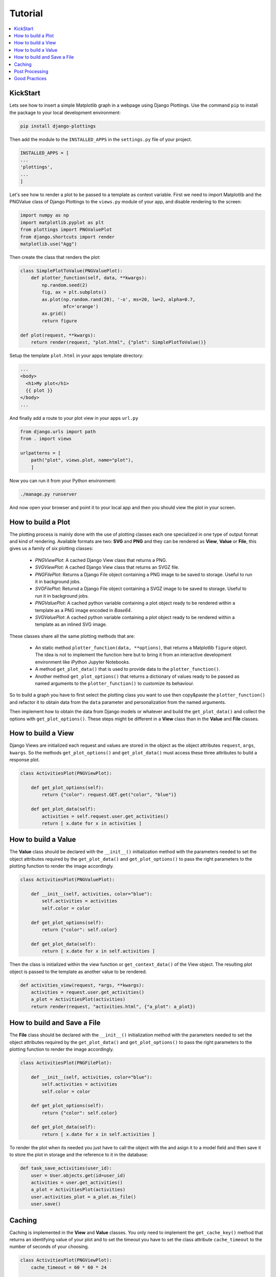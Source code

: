 
Tutorial
========

.. contents::
   :local:

KickStart
---------

Lets see how to insert a simple Matplotlib graph in a webpage using Django
Plottings.  Use the command ``pip`` to install the package to your local
development environment:

.. code::

   pip install django-plottings

Then add the module to the ``INSTALLED_APPS`` in the ``settings.py`` file of
your project.

.. code::

   INSTALLED_APPS = [
   ...
   'plottings',
   ...
   ]

Let's see how to render a plot to be passed to a template as context variable.
First we need to import Matplotlib and the PNGValue class of Django Plottings
to the ``views.py`` module of your app, and disable rendering to the screen:

.. code:: python

    import numpy as np
    import matplotlib.pyplot as plt
    from plottings import PNGValuePlot
    from django.shortcuts import render
    matplotlib.use("Agg")
    
Then create the class that renders the plot:

.. code:: python

    class SimplePlotToValue(PNGValuePlot):
        def plotter_function(self, data, **kwargs):
            np.random.seed(2)
            fig, ax = plt.subplots()
            ax.plot(np.random.rand(20), '-o', ms=20, lw=2, alpha=0.7,
                    mfc='orange')
            ax.grid()
            return figure

    def plot(request, **kwargs):
        return render(request, "plot.html", {"plot": SimplePlotToValue()}

Setup the template ``plot.html`` in your apps template directory:

.. code::

      ...
      <body>
        <h1>My plot</h1>
        {{ plot }}
      </body>
      ...

And finally add a route to your plot view in your apps ``url.py``

.. code:: python

    from django.urls import path
    from . import views

    urlpatterns = [
        path("plot", views.plot, name="plot"),
        ]

Now you can run it from your Python environment:

.. code::
    
    ./manage.py runserver

And now open your browser and point it to your local app and then you should
view the plot in your screen.

How to build a Plot
-------------------

The plotting process is mainly done with the use of plotting classes each one
specialized in one type of output format and kind of rendering. Available
formats are two: **SVG** and **PNG** and they can be rendered as **View**,
**Value** or **File**, this gives us a family of six plotting classes: 

 - *PNGViewPlot*: A cached Django View class that returns a PNG.
 - *SVGViewPlot*: A cached Django View class that returns an SVGZ file.
 - *PNGFilePlot*: Returns a Django File object containing a PNG image to be
   saved to storage. Useful to run it in background jobs.
 - *SVGFilePlot*: Returnd a Django File object containing a SVGZ image to be
   saved to storage. Useful to run it in background jobs.
 - *PNGValuePlot*: A cached python variable containing a plot object ready to be
   rendered within a template as a PNG image encoded in *Base64*.
 - *SVGValuePlot*: A cached python variable containing a plot object ready to be
   rendered within a template as an inlined SVG image.

These classes share all the same plotting methods that are:
 
 - An static method ``plotter_function(data, **options)``, that returns a
   Matplotlib ``figure`` object. The idea is not to implement the function here
   but to bring it from an interactive development environment like iPython
   Jupyter Notebooks.
 - A method ``get_plot_data()`` that is used to provide data to the
   ``plotter_function()``.
 - Another method ``get_plot_options()`` that returns a dictionary of values
   ready to be passed as named arguments to the ``plotter_function()`` to
   customize its behaviour.

So to build a graph you have to first select the plotting class you want to use
then copy&paste the ``plotter_function()`` and refactor it to obtain data from
the ``data`` parameter and personalization from the named arguments.

Then implement how to obtain the data from Django models or whatever and build
the ``get_plot_data()`` and collect the options with ``get_plot_options()``.
These steps might be different in a **View** class than in the **Value** and
**File** classes.

How to build a View
-------------------

Django Views are initialized each request and values are stored in the object
as the object attributes ``request``, ``args``, ``kwargs``. So the methods
``get_plot_options()`` and ``get_plot_data()`` must access these three
attributes to build a response plot.

.. code:: python

    class ActivitiesPlot(PNGViewPlot):

        def get_plot_options(self):
            return {"color": request.GET.get("color", "blue")}

        def get_plot_data(self):
            activities = self.request.user.get_activities()
            return [ x.date for x in activities ]
        

How to build a Value
--------------------

The **Value** class should be declared with the ``__init__()`` initialization
method with the parameters needed to set the object attributes required by
the ``get_plot_data()`` and ``get_plot_options()`` to pass the right parameters
to the plotting function to render the image accordingly.

.. code:: python

    class ActivitiesPlot(PNGValuePlot):

        def __init__(self, activities, color="blue"):
            self.activities = activities
            self.color = color

        def get_plot_options(self):
            return {"color": self.color}

        def get_plot_data(self):
            return [ x.date for x in self.activities ]

Then the class is initialized within the view function or
``get_context_data()`` of the View object. The resulting plot object is passed
to the template as another value to be rendered.

.. code:: python

    def activities_view(request, *args, **kwargs):
        activities = request.user.get_activities()
        a_plot = ActivitiesPlot(activities)
        return render(request, "activities.html", {"a_plot": a_plot})


How to build and Save a File
----------------------------

The **File** class should be declared with the ``__init__()`` initialization
method with the parameters needed to set the object attributes required by
the ``get_plot_data()`` and ``get_plot_options()`` to pass the right parameters
to the plotting function to render the image accordingly.

.. code:: python

    class ActivitiesPlot(PNGFilePlot):

        def __init__(self, activities, color="blue"):
            self.activities = activities
            self.color = color

        def get_plot_options(self):
            return {"color": self.color}

        def get_plot_data(self):
            return [ x.date for x in self.activities ]

To render the plot when its needed you just have to call the object with the
and asign it to a model field and then save it to store the plot in storage
and the reference to it in the database:

.. code:: python

    def task_save_activities(user_id):
        user = User.objects.get(id=user_id)
        activities = user.get_activities()
        a_plot = ActivitiesPlot(activities)
        user.activities_plot = a_plot.as_file()
        user.save()

Caching
-------

Caching is implemented in the **View** and **Value** classes. You only need to
implement the ``get_cache_key()`` method that returns an identifying value of
your plot and to set the timeout you have to set the class attribute
``cache_timeout`` to the number of seconds of your choosing.

.. code:: python

    class ActivitiesPlot(PNGViewPlot):
        cache_timeout = 60 * 60 * 24

        def get_cache_key(self):
            return f"activities_plot_{self.request.user.id}"


Post Processing
---------------

To modify the rendered image there is the ``process_image()`` method that takes
an image in memory file and returns another.

Good Practices
--------------

It's a good idea to have the code split in separated files in the Django app
directory. The initial propossal is to place all matplotlib, numpy, pandas...
code in ``plots.py`` file. 

And don't forget to ``matplotlib.use("Agg")``.
